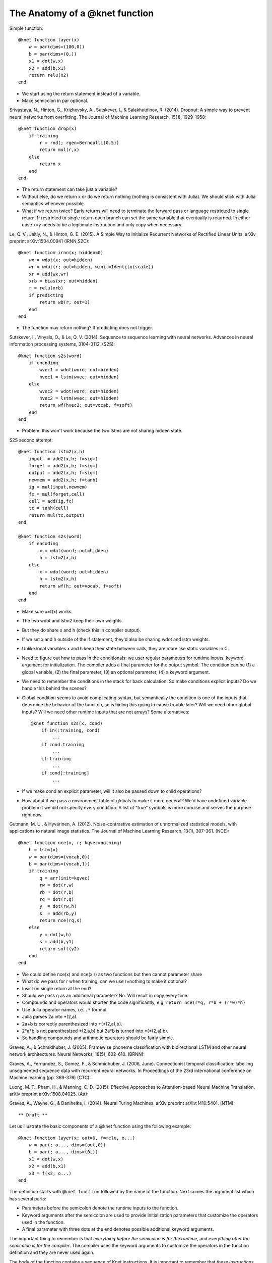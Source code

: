 *******************************
The Anatomy of a @knet function
*******************************

Simple function::

    @knet function layer(x)
        w = par(dims=(100,0))
        b = par(dims=(0,))
        x1 = dot(w,x)
        x2 = add(b,x1)
        return relu(x2)
    end

* We start using the return statement instead of a variable.
* Make semicolon in par optional.

Srivastava, N., Hinton, G., Krizhevsky, A., Sutskever, I., &
Salakhutdinov, R. (2014). Dropout: A simple way to prevent neural
networks from overfitting. The Journal of Machine Learning Research,
15(1), 1929-1958::

    @knet function drop(x)
        if training
            r = rnd(; rgen=Bernoulli(0.5))
            return mul(r,x)
        else
            return x
        end
    end

* The return statement can take just a variable?
* Without else, do we return x or do we return nothing (nothing is
  consistent with Julia).  We should stick with Julia semantics
  whenever possible.
* What if we return twice?  Early returns will need to terminate
  the forward pass or language restricted to single return.  If
  restricted to single return each branch can set the same variable
  that eventually is returned.  In either case ``x=y`` needs to be a
  legitimate instruction and only copy when necessary.

Le, Q. V., Jaitly, N., & Hinton, G. E. (2015). A Simple Way to
Initialize Recurrent Networks of Rectified Linear Units. arXiv
preprint arXiv:1504.00941 (IRNN,S2C)::

    @knet function irnn(x; hidden=0)
        wx = wdot(x; out=hidden)
        wr = wdot(r; out=hidden, winit=Identity(scale))
        xr = add(wx,wr)
        xrb = bias(xr; out=hidden)
        r = relu(xrb)
        if predicting
            return wb(r; out=1)
        end
    end

* The function may return nothing?  If predicting does not trigger.

Sutskever, I., Vinyals, O., & Le, Q. V. (2014). Sequence to sequence
learning with neural networks. Advances in neural information
processing systems, 3104-3112. (S2S)::

    @knet function s2s(word)
        if encoding
            wvec1 = wdot(word; out=hidden)
            hvec1 = lstm(wvec; out=hidden)
        else
            wvec2 = wdot(word; out=hidden)
            hvec2 = lstm(wvec; out=hidden)
            return wf(hvec2; out=vocab, f=soft)
        end
    end

* Problem: this won't work because the two lstms are not sharing hidden state.

S2S second attempt::

    @knet function lstm2(x,h)
        input  = add2(x,h; f=sigm)
        forget = add2(x,h; f=sigm)
        output = add2(x,h; f=sigm)
        newmem = add2(x,h; f=tanh)
        ig = mul(input,newmem)
        fc = mul(forget,cell)
        cell = add(ig,fc)
        tc = tanh(cell)
        return mul(tc,output)
    end        

    @knet function s2s(word)
        if encoding
            x = wdot(word; out=hidden)
            h = lstm2(x,h)
        else
            x = wdot(word; out=hidden)
            h = lstm2(x,h)
            return wf(h; out=vocab, f=soft)
        end
    end

* Make sure x=f(x) works.
* The two wdot and lstm2 keep their own weights.
* But they do share x and h (check this in compiler output).
* If we set x and h outside of the if statement, they'd also be
  sharing wdot and lstm weights.
* Unlike local variables x and h keep their state between calls, they
  are more like static variables in C.
* Need to figure out how to pass in the conditionals: we user regular
  parameters for runtime inputs, keyword argument for initialization.
  The compiler adds a final parameter for the output symbol.  The
  condition can be (1) a global variable, (2) the final parameter, (3)
  an optional parameter, (4) a keyword argument.
* We need to remember the conditions in the stack for back
  calculation.  So make conditions explicit inputs?  Do we handle this
  behind the scenes?
* Global condition seems to avoid complicating syntax, but
  semantically the condition is one of the inputs that determine the
  behavior of the funciton, so is hiding this going to cause trouble
  later?  Will we need other global inputs?  Will we need other runtime
  inputs that are not arrays?  Some alternatives::

    @knet function s2s(x, cond)
        if in(:training, cond)
	    ...
        if cond.training
	    ...
	if training
	    ...
	if cond[:training]
	    ...

* If we make cond an explicit parameter, will it also be passed down
  to child operations?
* How about if we pass a environment table of globals to make it more
  general?  We'd have undefined variable problem if we did not specify
  every condition.  A list of "true" symbols is more concise and serves the
  purpose right now.

Gutmann, M. U., & Hyvärinen, A. (2012). Noise-contrastive estimation
of unnormalized statistical models, with applications to natural image
statistics. The Journal of Machine Learning Research, 13(1),
307-361. (NCE)::

    @knet function nce(x, r; kqvec=nothing)
        h = lstm(x)
        w = par(dims=(vocab,0))
        b = par(dims=(vocab,1))
        if training
            q = arr(init=kqvec)
            rw = dot(r,w)
            rb = dot(r,b)
            rq = dot(r,q)
            y  = dot(rw,h)
            s  = add(rb,y)
            return nce(rq,s)
        else
            y = dot(w,h)
            s = add(b,y1)
            return soft(y2)
        end
    end

* We could define nce(x) and nce(x,r) as two functions but then cannot parameter share
* What do we pass for r when training, can we use r=nothing to make it optional?
* Insist on single return at the end?
* Should we pass q as an additional parameter?  No: Will result in copy
  every time.
* Compounds and operators would shorten the code significantly, e.g.
  ``return nce(r*q, r*b + (r*w)*h)``
* Use Julia operator names, i.e. ``.*`` for mul.
* Julia parses 2a into *(2,a).
* 2a+b is correctly parenthesized into +(*(2,a),b).
* 2*a*b is not parenthesized *(2,a,b) but 2a*b is turned into *(*(2,a),b).
* So handling compounds and arithmetic operators should be fairly simple.

Graves, A., & Schmidhuber, J. (2005). Framewise phoneme classification
with bidirectional LSTM and other neural network architectures. Neural
Networks, 18(5), 602-610. (BRNN)::

Graves, A., Fernández, S., Gomez, F., & Schmidhuber, J. (2006,
June). Connectionist temporal classification: labelling unsegmented
sequence data with recurrent neural networks. In Proceedings of the
23rd international conference on Machine learning (pp. 369-376)
(CTC)::

Luong, M. T., Pham, H., & Manning, C. D. (2015). Effective Approaches
to Attention-based Neural Machine Translation. arXiv preprint
arXiv:1508.04025. (Att)::

Graves, A., Wayne, G., & Danihelka, I. (2014). Neural Turing
Machines. arXiv preprint arXiv:1410.5401. (NTM)::



** Draft **

Let us illustrate the basic components of a @knet function using the
following example::

    @knet function layer(x; out=0, f=relu, o...)
        w = par(; o..., dims=(out,0))
        b = par(; o..., dims=(0,))
        x1 = dot(w,x)
        x2 = add(b,x1)
        x3 = f(x2; o...)
    end

The definition starts with ``@knet function`` followed by the name of
the function.  Next comes the argument list which has several parts:

* Parameters before the semicolon denote the runtime inputs to the
  function.

* Keyword arguments after the semicolon are used to provide
  initialization parameters that customize the operators used in the
  function.

* A final parameter with three dots at the end denotes possible
  additional keyword arguments.

The important thing to remember is that *everything before the
semicolon is for the runtime*, and *everything after the semicolon is
for the compiler*.  The compiler uses the keyword arguments to
customize the operators in the function definition and they are never
used again.

The body of the function contains a sequence of Knet instructions.  It
is important to remember that *these instructions are not Julia
statements*.  They are very restricted, and are more like machine
language instructions than statements in a high level language.  Each
Knet instruction consists of a local variable, an equal sign, and an
operator with some arguments.

During the forward pass (?) the instructions are executed in the order
given, each instruction overwriting the value of the left-hand-side
variable.  The output of the function is the value of the last
variable set.  During the backward pass, each instruction computes the
loss gradient with respect to its inputs given the loss gradient with
respect to its output.

The operator of a Knet instruction can be a primitive (?), or another
user defined Knet function.  The argument syntax is similar to that of
a Knet function definition: runtime inputs before the semicolon, and
keyword arguments that specify initialization parameters after the
semicolon.  The values for the keyword arguments of an operator can
refer to constants or keyword arguments of the enclosing function but
not to any parameters or local variables.  Remember, parameters and
local variables change during runtime, keyword arguments are only used
during initialization.

.. Dropout

.. .. code::
.. @knet function drop(x; pdrop=0, o...)
..     if training
.. 	r = rnd(; rgen=Bernoulli(1-pdrop, 1/(1-pdrop)), testrgen=Constant(1))
.. 	y = mul(r,x)
..     end
.. end

.. Problem1: function empty if not training
.. Problem2: the return variable name is not fixed.

.. https://blog.twitter.com/2015/autograd-for-torch 
.. uses return statements
.. makes target variable explicit
.. f(params, input, target)
.. single input and target
.. params is a structure with weights and biases etc.

.. we should start with simpler examples and introduce keyword args,
.. o... etc later.

